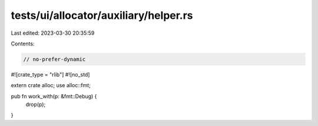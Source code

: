 tests/ui/allocator/auxiliary/helper.rs
======================================

Last edited: 2023-03-30 20:35:59

Contents:

.. code-block:: rs

    // no-prefer-dynamic

#![crate_type = "rlib"]
#![no_std]

extern crate alloc;
use alloc::fmt;

pub fn work_with(p: &fmt::Debug) {
    drop(p);
}


